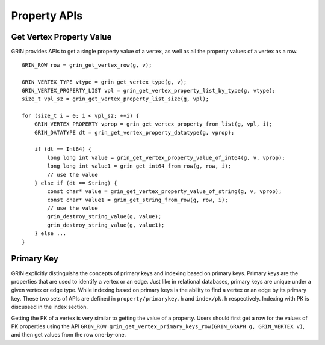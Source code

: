 Property APIs
--------------

Get Vertex Property Value
^^^^^^^^^^^^^^^^^^^^^^^^^^^^
GRIN provides APIs to get a single property value of a vertex, as well as all the property values
of a vertex as a row.

::

    GRIN_ROW row = grin_get_vertex_row(g, v);
    
    GRIN_VERTEX_TYPE vtype = grin_get_vertex_type(g, v);
    GRIN_VERTEX_PROPERTY_LIST vpl = grin_get_vertex_property_list_by_type(g, vtype);
    size_t vpl_sz = grin_get_vertex_property_list_size(g, vpl);

    for (size_t i = 0; i < vpl_sz; ++i) {
        GRIN_VERTEX_PROPERTY vprop = grin_get_vertex_property_from_list(g, vpl, i);
        GRIN_DATATYPE dt = grin_get_vertex_property_datatype(g, vprop);

        if (dt == Int64) {
            long long int value = grin_get_vertex_property_value_of_int64(g, v, vprop);
            long long int value1 = grin_get_int64_from_row(g, row, i);
            // use the value
        } else if (dt == String) {
            const char* value = grin_get_vertex_property_value_of_string(g, v, vprop);
            const char* value1 = grin_get_string_from_row(g, row, i);
            // use the value
            grin_destroy_string_value(g, value);
            grin_destroy_string_value(g, value1);
        } else ...
    }


Primary Key 
^^^^^^^^^^^^
GRIN explicitly distinguishs the concepts of primary keys and indexing based on primary keys.
Primary keys are the properties that are used to identify a vertex or an edge.
Just like in relational databases, primary keys are unique under a given vertex or edge type.
While indexing based on primary keys is the ability to find a vertex or an edge by its primary key.
These two sets of APIs are defined in ``property/primarykey.h`` and ``index/pk.h`` respectively.
Indexing with PK is discussed in the index section.

Getting the PK of a vertex is very similar to getting the value of a property.
Users should first get a row for the values of PK properties using the API
``GRIN_ROW grin_get_vertex_primary_keys_row(GRIN_GRAPH g, GRIN_VERTEX v)``,
and then get values from the row one-by-one.



    





